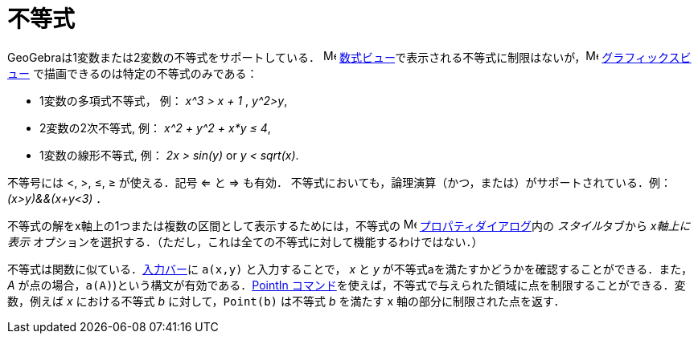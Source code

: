 = 不等式
:page-en: Inequalities
ifdef::env-github[:imagesdir: /ja/modules/ROOT/assets/images]

GeoGebraは1変数または2変数の不等式をサポートしている． image:16px-Menu_view_algebra.svg.png[Menu view
algebra.svg,width=16,height=16]
xref:/数式ビュー.adoc[数式ビュー]で表示される不等式に制限はないが，image:16px-Menu_view_graphics.svg.png[Menu view
graphics.svg,width=16,height=16] xref:/グラフィックスビュー.adoc[グラフィックスビュー]
で描画できるのは特定の不等式のみである：

* 1変数の多項式不等式， 例： _x^3 > x + 1_ , _y^2>y_,
* 2変数の2次不等式, 例： _x^2 + y^2 + x*y ≤ 4_,
* 1変数の線形不等式, 例： _2x > sin(y)_ or _y < sqrt(x)_.

不等号には <, >, ≤, ≥ が使える．記号 <= と => も有効．
不等式においても，論理演算（かつ，または）がサポートされている．例： _(x>y)&&(x+y<3)_ ．

不等式の解をx軸上の1つまたは複数の区間として表示するためには，不等式の
image:16px-Menu-options.svg.png[Menu-options.svg,width=16,height=16]
xref:/プロパティダイアログ.adoc[プロパティダイアログ]内の __スタイル__タブから _x軸上に表示_
オプションを選択する．（ただし，これは全ての不等式に対して機能するわけではない．）

不等式は関数に似ている．xref:/入力バー.adoc[入力バー]に `++a(x,y)++` と入力することで， _x_ と _y_ が不等式aを満たすかどうかを確認することができる．また，_A_ が点の場合，`++a(A)++`)という構文が有効である．xref:/commands/PointIn.adoc[PointIn コマンド]を使えば，不等式で与えられた領域に点を制限することができる．変数，例えば _x_ における不等式 _b_ に対して，`++Point(b)++` は不等式 _b_ を満たす x 軸の部分に制限された点を返す．
